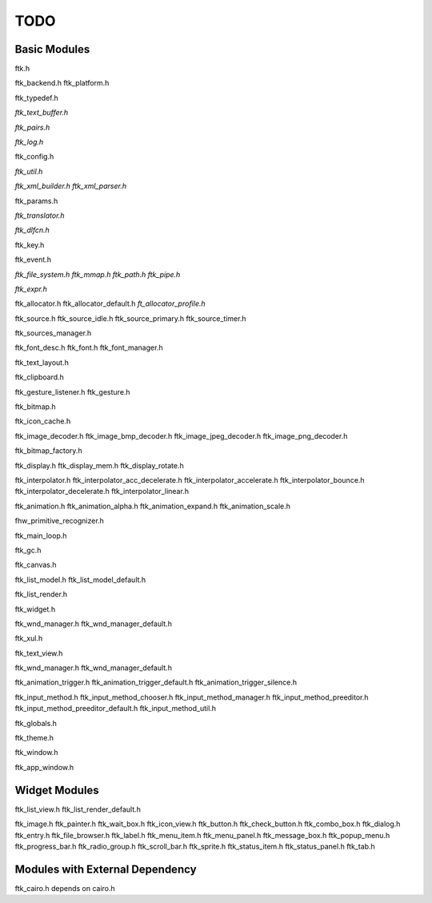 ====
TODO
====

-------------
Basic Modules
-------------

ftk.h

ftk_backend.h
ftk_platform.h

ftk_typedef.h

*ftk_text_buffer.h*

*ftk_pairs.h*

*ftk_log.h*

ftk_config.h

*ftk_util.h*

*ftk_xml_builder.h*
*ftk_xml_parser.h*

ftk_params.h

*ftk_translator.h*

*ftk_dlfcn.h*

ftk_key.h

ftk_event.h

*ftk_file_system.h*
*ftk_mmap.h*
*ftk_path.h*
*ftk_pipe.h*

*ftk_expr.h*

ftk_allocator.h
ftk_allocator_default.h
*ft_allocator_profile.h*

ftk_source.h
ftk_source_idle.h
ftk_source_primary.h
ftk_source_timer.h

ftk_sources_manager.h

ftk_font_desc.h
ftk_font.h
ftk_font_manager.h

ftk_text_layout.h

ftk_clipboard.h

ftk_gesture_listener.h
ftk_gesture.h

ftk_bitmap.h

ftk_icon_cache.h

ftk_image_decoder.h
ftk_image_bmp_decoder.h
ftk_image_jpeg_decoder.h
ftk_image_png_decoder.h

ftk_bitmap_factory.h

ftk_display.h
ftk_display_mem.h
ftk_display_rotate.h

ftk_interpolator.h
ftk_interpolator_acc_decelerate.h
ftk_interpolator_accelerate.h
ftk_interpolator_bounce.h
ftk_interpolator_decelerate.h
ftk_interpolator_linear.h

ftk_animation.h
ftk_animation_alpha.h
ftk_animation_expand.h
ftk_animation_scale.h

fhw_primitive_recognizer.h

ftk_main_loop.h

ftk_gc.h

ftk_canvas.h

ftk_list_model.h
ftk_list_model_default.h

ftk_list_render.h

ftk_widget.h

ftk_wnd_manager.h
ftk_wnd_manager_default.h

ftk_xul.h

ftk_text_view.h

ftk_wnd_manager.h
ftk_wnd_manager_default.h

ftk_animation_trigger.h
ftk_animation_trigger_default.h
ftk_animation_trigger_silence.h

ftk_input_method.h
ftk_input_method_chooser.h
ftk_input_method_manager.h
ftk_input_method_preeditor.h
ftk_input_method_preeditor_default.h
ftk_input_method_util.h

ftk_globals.h

ftk_theme.h

ftk_window.h

ftk_app_window.h

--------------
Widget Modules
--------------
ftk_list_view.h
ftk_list_render_default.h

ftk_image.h
ftk_painter.h
ftk_wait_box.h
ftk_icon_view.h
ftk_button.h
ftk_check_button.h
ftk_combo_box.h
ftk_dialog.h
ftk_entry.h
ftk_file_browser.h
ftk_label.h
ftk_menu_item.h
ftk_menu_panel.h
ftk_message_box.h
ftk_popup_menu.h
ftk_progress_bar.h
ftk_radio_group.h
ftk_scroll_bar.h
ftk_sprite.h
ftk_status_item.h
ftk_status_panel.h
ftk_tab.h

--------------------------------
Modules with External Dependency
--------------------------------

ftk_cairo.h depends on cairo.h
